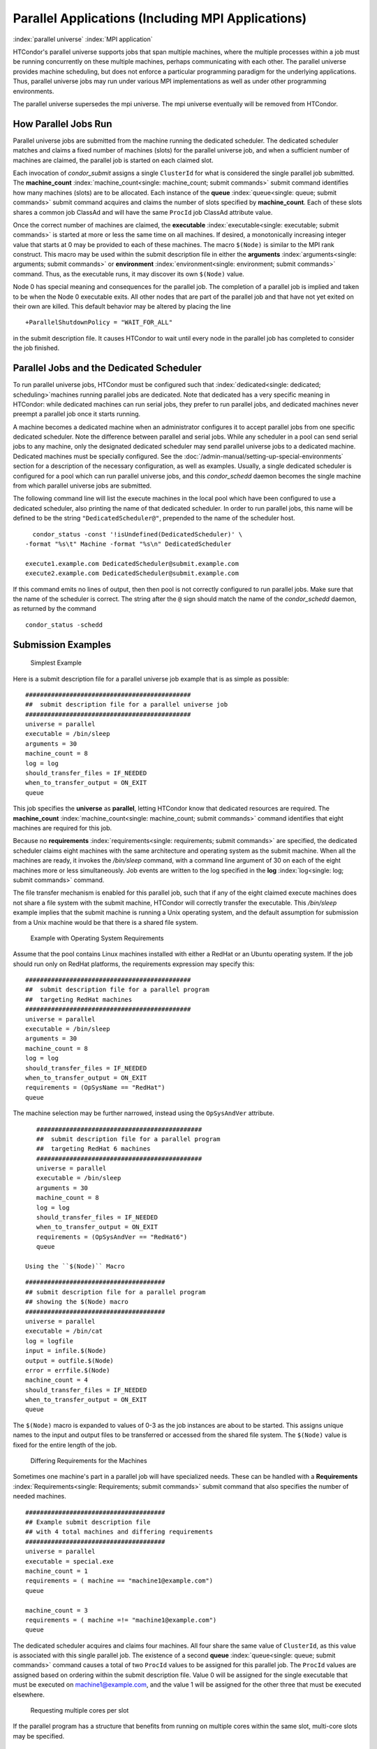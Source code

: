       

Parallel Applications (Including MPI Applications)
==================================================

:index:`parallel universe` :index:`MPI application`

HTCondor's parallel universe supports jobs that span multiple machines,
where the multiple processes within a job must be running concurrently
on these multiple machines, perhaps communicating with each other. The
parallel universe provides machine scheduling, but does not enforce a
particular programming paradigm for the underlying applications. Thus,
parallel universe jobs may run under various MPI implementations as well
as under other programming environments.

The parallel universe supersedes the mpi universe. The mpi universe
eventually will be removed from HTCondor.

How Parallel Jobs Run
---------------------

Parallel universe jobs are submitted from the machine running the
dedicated scheduler. The dedicated scheduler matches and claims a fixed
number of machines (slots) for the parallel universe job, and when a
sufficient number of machines are claimed, the parallel job is started
on each claimed slot.

Each invocation of *condor_submit* assigns a single ``ClusterId`` for
what is considered the single parallel job submitted. The
**machine_count** :index:`machine_count<single: machine_count; submit commands>`
submit command identifies how many machines (slots) are to be allocated.
Each instance of the **queue** :index:`queue<single: queue; submit commands>`
submit command acquires and claims the number of slots specified by
**machine_count**. Each of these slots shares a common job ClassAd and
will have the same ``ProcId`` job ClassAd attribute value.

Once the correct number of machines are claimed, the
**executable** :index:`executable<single: executable; submit commands>` is started
at more or less the same time on all machines. If desired, a
monotonically increasing integer value that starts at 0 may be provided
to each of these machines. The macro ``$(Node)`` is similar to the MPI
rank construct. This macro may be used within the submit description
file in either the
**arguments** :index:`arguments<single: arguments; submit commands>` or
**environment** :index:`environment<single: environment; submit commands>` command.
Thus, as the executable runs, it may discover its own ``$(Node)`` value.

Node 0 has special meaning and consequences for the parallel job. The
completion of a parallel job is implied and taken to be when the Node 0
executable exits. All other nodes that are part of the parallel job and
that have not yet exited on their own are killed. This default behavior
may be altered by placing the line

::

    +ParallelShutdownPolicy = "WAIT_FOR_ALL"

in the submit description file. It causes HTCondor to wait until every
node in the parallel job has completed to consider the job finished.

Parallel Jobs and the Dedicated Scheduler
-----------------------------------------

To run parallel universe jobs, HTCondor must be configured such that
:index:`dedicated<single: dedicated; scheduling>`\ machines running parallel jobs are
dedicated. Note that dedicated has a very specific meaning in HTCondor:
while dedicated machines can run serial jobs, they prefer to run
parallel jobs, and dedicated machines never preempt a parallel job once
it starts running.

A machine becomes a dedicated machine when an administrator configures
it to accept parallel jobs from one specific dedicated scheduler. Note
the difference between parallel and serial jobs. While any scheduler in
a pool can send serial jobs to any machine, only the designated
dedicated scheduler may send parallel universe jobs to a dedicated
machine. Dedicated machines must be specially configured. See
the :doc:`/admin-manual/setting-up-special-environments` section
for a description of the necessary configuration, as well as examples.
Usually, a single dedicated scheduler is configured for a pool which can
run parallel universe jobs, and this *condor_schedd* daemon becomes the
single machine from which parallel universe jobs are submitted.

The following command line will list the execute machines in the local
pool which have been configured to use a dedicated scheduler, also
printing the name of that dedicated scheduler. In order to run parallel
jobs, this name will be defined to be the string
``"DedicatedScheduler@"``, prepended to the name of the scheduler host.

::

      condor_status -const '!isUndefined(DedicatedScheduler)' \ 
    -format "%s\t" Machine -format "%s\n" DedicatedScheduler 
     
    execute1.example.com DedicatedScheduler@submit.example.com 
    execute2.example.com DedicatedScheduler@submit.example.com 

If this command emits no lines of output, then then pool is not
correctly configured to run parallel jobs. Make sure that the name of
the scheduler is correct. The string after the ``@`` sign should match
the name of the *condor_schedd* daemon, as returned by the command

::

      condor_status -schedd

Submission Examples
-------------------

 Simplest Example

Here is a submit description file for a parallel universe job example
that is as simple as possible:

::

    ############################################# 
    ##  submit description file for a parallel universe job 
    ############################################# 
    universe = parallel 
    executable = /bin/sleep 
    arguments = 30 
    machine_count = 8 
    log = log 
    should_transfer_files = IF_NEEDED 
    when_to_transfer_output = ON_EXIT 
    queue

This job specifies the **universe** as **parallel**, letting HTCondor
know that dedicated resources are required. The
**machine_count** :index:`machine_count<single: machine_count; submit commands>`
command identifies that eight machines are required for this job.

Because no
**requirements** :index:`requirements<single: requirements; submit commands>` are
specified, the dedicated scheduler claims eight machines with the same
architecture and operating system as the submit machine. When all the
machines are ready, it invokes the */bin/sleep* command, with a command
line argument of 30 on each of the eight machines more or less
simultaneously. Job events are written to the log specified in the
**log** :index:`log<single: log; submit commands>` command.

The file transfer mechanism is enabled for this parallel job, such that
if any of the eight claimed execute machines does not share a file
system with the submit machine, HTCondor will correctly transfer the
executable. This */bin/sleep* example implies that the submit machine is
running a Unix operating system, and the default assumption for
submission from a Unix machine would be that there is a shared file
system.

 Example with Operating System Requirements

Assume that the pool contains Linux machines installed with either a
RedHat or an Ubuntu operating system. If the job should run only on
RedHat platforms, the requirements expression may specify this:

::

    ############################################# 
    ##  submit description file for a parallel program 
    ##  targeting RedHat machines 
    ############################################# 
    universe = parallel 
    executable = /bin/sleep 
    arguments = 30 
    machine_count = 8 
    log = log 
    should_transfer_files = IF_NEEDED 
    when_to_transfer_output = ON_EXIT 
    requirements = (OpSysName == "RedHat") 
    queue

The machine selection may be further narrowed, instead using the
``OpSysAndVer`` attribute.

::

    ############################################# 
    ##  submit description file for a parallel program 
    ##  targeting RedHat 6 machines 
    ############################################# 
    universe = parallel 
    executable = /bin/sleep 
    arguments = 30 
    machine_count = 8 
    log = log 
    should_transfer_files = IF_NEEDED 
    when_to_transfer_output = ON_EXIT 
    requirements = (OpSysAndVer == "RedHat6") 
    queue

 Using the ``$(Node)`` Macro

::

    ###################################### 
    ## submit description file for a parallel program 
    ## showing the $(Node) macro 
    ###################################### 
    universe = parallel 
    executable = /bin/cat 
    log = logfile 
    input = infile.$(Node) 
    output = outfile.$(Node) 
    error = errfile.$(Node) 
    machine_count = 4 
    should_transfer_files = IF_NEEDED 
    when_to_transfer_output = ON_EXIT 
    queue

The ``$(Node)`` macro is expanded to values of 0-3 as the job instances
are about to be started. This assigns unique names to the input and
output files to be transferred or accessed from the shared file system.
The ``$(Node)`` value is fixed for the entire length of the job.

 Differing Requirements for the Machines

Sometimes one machine's part in a parallel job will have specialized
needs. These can be handled with a
**Requirements** :index:`Requirements<single: Requirements; submit commands>` submit
command that also specifies the number of needed machines.

::

    ###################################### 
    ## Example submit description file 
    ## with 4 total machines and differing requirements 
    ###################################### 
    universe = parallel 
    executable = special.exe 
    machine_count = 1 
    requirements = ( machine == "machine1@example.com") 
    queue 
     
    machine_count = 3 
    requirements = ( machine =!= "machine1@example.com") 
    queue

The dedicated scheduler acquires and claims four machines. All four
share the same value of ``ClusterId``, as this value is associated with
this single parallel job. The existence of a second
**queue** :index:`queue<single: queue; submit commands>` command causes a total
of two ``ProcId`` values to be assigned for this parallel job. The
``ProcId`` values are assigned based on ordering within the submit
description file. Value 0 will be assigned for the single executable
that must be executed on machine1@example.com, and the value 1 will be
assigned for the other three that must be executed elsewhere.

 Requesting multiple cores per slot

If the parallel program has a structure that benefits from running on
multiple cores within the same slot, multi-core slots may be specified.

::

    ###################################### 
    ## submit description file for a parallel program 
    ## that needs 8-core slots 
    ###################################### 
    universe = parallel 
    executable = foo.sh 
    log = logfile 
    input = infile.$(Node) 
    output = outfile.$(Node) 
    error = errfile.$(Node) 
    machine_count = 2 
    request_cpus = 8 
    should_transfer_files = IF_NEEDED 
    when_to_transfer_output = ON_EXIT 
    queue

This parallel job causes the scheduler to match and claim two machines,
where each of the machines (slots) has eight cores. The parallel job is
assigned a single ``ClusterId`` and a single ``ProcId``, meaning that
there is a single job ClassAd for this job.

The executable, ``foo.sh``, is started at the same time on a single core
within each of the two machines (slots). It is presumed that the
executable will take care of invoking processes that are to run on the
other seven CPUs (cores) associated with the slot.

Potentially fewer machines are impacted with this specification, as
compared with the request that contains

::

    machine_count = 16 
    request_cpus = 1

The interaction of the eight cores within the single slot may be
advantageous with respect to communication delay or memory access. But,
8-core slots must be available within the pool.

 MPI Applications

:index:`running MPI applications<single: running MPI applications; parallel universe>`
:index:`MPI application`

MPI applications use a single executable, invoked on one or more
machines (slots), executing in parallel. The various implementations of
MPI such as Open MPI and MPICH require further framework. HTCondor
supports this necessary framework through a user-modified script. This
implementation-dependent script becomes the HTCondor executable. The
script sets up the framework, and then it invokes the MPI application's
executable.

The scripts are located in the ``$(RELEASE_DIR)``/etc/examples
directory. The script for the Open MPI implementation is
``openmpiscript``. The scripts for MPICH implementations are
``mp1script`` and ``mp2script``. An MPICH3 script is not available at
this time. These scripts rely on running *ssh* for communication between
the nodes of the MPI application. The *ssh* daemon on Unix platforms
restricts connections to the approved shells listed in the
``/etc/shells`` file.

Here is a sample submit description file for an MPICH MPI application:

::

    ###################################### 
    ## Example submit description file 
    ## for MPICH 1 MPI 
    ## works with MPICH 1.2.4, 1.2.5 and 1.2.6 
    ###################################### 
    universe = parallel 
    executable = mp1script 
    arguments = my_mpich_linked_executable arg1 arg2 
    machine_count = 4 
    should_transfer_files = yes 
    when_to_transfer_output = on_exit 
    transfer_input_files = my_mpich_linked_executable 
    queue

The **executable** :index:`executable<single: executable; submit commands>` is the
``mp1script`` script that will have been modified for this MPI
application. This script is invoked on each slot or core. The script, in
turn, is expected to invoke the MPI application's executable. To know
the MPI application's executable, it is the first in the list of
**arguments** :index:`arguments<single: arguments; submit commands>`. And, since
HTCondor must transfer this executable to the machine where it will run,
it is listed with the
**transfer_input_files** :index:`transfer_input_files<single: transfer_input_files; submit commands>`
command, and the file transfer mechanism is enabled with the
**should_transfer_files** :index:`should_transfer_files<single: should_transfer_files; submit commands>`
command.

Here is the equivalent sample submit description file, but for an Open
MPI application:

::

    ###################################### 
    ## Example submit description file 
    ## for Open MPI 
    ###################################### 
    universe = parallel 
    executable = openmpiscript 
    arguments = my_openmpi_linked_executable arg1 arg2 
    machine_count = 4 
    should_transfer_files = yes 
    when_to_transfer_output = on_exit 
    transfer_input_files = my_openmpi_linked_executable 
    queue

Most MPI implementations require two system-wide prerequisites. The
first prerequisite is the ability to run a command on a remote machine
without being prompted for a password. *ssh* is commonly used. The
second prerequisite is an ASCII file containing the list of machines
that may utilize *ssh*. These common prerequisites are implemented in a
further script called ``sshd.sh``. ``sshd.sh`` generates ssh keys to
enable password-less remote execution and starts an *sshd* daemon. Use
of the *sshd.sh* script requires the definition of two HTCondor
configuration variables. Configuration variable ``CONDOR_SSHD``
:index:`CONDOR_SSHD` is an absolute path to an implementation of
*sshd*. *sshd.sh* has been tested with *openssh* version 3.9, but should
work with more recent versions. Configuration variable
``CONDOR_SSH_KEYGEN`` :index:`CONDOR_SSH_KEYGEN` points to the
corresponding *ssh-keygen* executable.

*mp1script* and *mp2script* require the ``PATH`` to the MPICH
installation to be set. The variable ``MPDIR`` may be modified in the
scripts to indicate its proper value. This directory contains the MPICH
*mpirun* executable.

*openmpiscript* also requires the ``PATH`` to the Open MPI installation.
Either the variable ``MPDIR`` can be set manually in the script, or the
administrator can define ``MPDIR`` using the configuration variable
``OPENMPI_INSTALL_PATH`` :index:`OPENMPI_INSTALL_PATH`. When using
Open MPI on a multi-machine HTCondor cluster, the administrator may also
want to consider tweaking the ``OPENMPI_EXCLUDE_NETWORK_INTERFACES``
:index:`OPENMPI_EXCLUDE_NETWORK_INTERFACES` configuration variable
as well as set ``MOUNT_UNDER_SCRATCH`` = ``/tmp``.
:index:`parallel universe`

MPI Applications Within HTCondor's Vanilla Universe
---------------------------------------------------

The vanilla universe may be preferred over the parallel universe for
certain parallel applications such as MPI ones. These applications are
ones in which the allocated cores need to be within a single slot. The
**request_cpus** :index:`request_cpus<single: request_cpus; submit commands>` command
causes a claimed slot to have the required number of CPUs (cores).

There are two ways to ensure that the MPI job can run on any machine
that it lands on:

#. Statically build an MPI library and statically compile the MPI code.
#. Use CDE to create a directory tree that contains all of the libraries
   needed to execute the MPI code.

For Linux machines, our experience recommends using CDE, as building
static MPI libraries can be difficult. CDE can be found at
`http://www.pgbovine.net/cde.html <http://www.pgbovine.net/cde.html>`__.

Here is a submit description file example assuming that MPI is installed
on all machines on which the MPI job may run, or that the code was built
using static libraries and a static version of ``mpirun`` is available.

::

    ############################################################ 
    ##   submit description file for 
    ##   static build of MPI under the vanilla universe 
    ############################################################ 
    universe = vanilla 
    executable = /path/to/mpirun 
    request_cpus = 2 
    arguments = -np 2 my_mpi_linked_executable arg1 arg2 arg3 
    should_transfer_files = yes 
    when_to_transfer_output = on_exit 
    transfer_input_files = my_mpi_linked_executable 
    queue

If CDE is to be used, then CDE needs to be run first to create the
directory tree. On the host machine which has the original program, the
command

::

    prompt-> cde mpirun -n 2 my_mpi_linked_executable

creates a directory tree that will contain all libraries needed for the
program. By creating a tarball of this directory, the user can package
up the executable itself, any files needed for the executable, and all
necessary libraries. The following example assumes that the user has
created a tarball called ``cde_my_mpi_linked_executable.tar`` which
contains the directory tree created by CDE.

::

    ############################################################ 
    ##   submit description file for 
    ##   MPI under the vanilla universe; CDE used 
    ############################################################ 
    universe = vanilla 
    executable = cde_script.sh 
    request_cpus = 2 
    should_transfer_files = yes 
    when_to_transfer_output = on_exit 
    transfer_input_files = cde_my_mpi_linked_executable.tar 
    transfer_output_files = cde-package/cde-root/path/to/original/directory 
    queue

The executable is now a specialized shell script tailored to this job.
In this example, *cde_script.sh* contains:

::

    #!/bin/sh 
    # Untar the CDE package 
    tar xpf cde_my_mpi_linked_executable.tar 
    # cd to the subdirectory where I need to run 
    cd cde-package/cde-root/path/to/original/directory 
    # Run my command 
    ./mpirun.cde -n 2 ./my_mpi_linked_executable 
    # Since HTCondor will transfer the contents of this directory 
    # back upon job completion. 
    # We do not want the .cde command and the executable transferred back. 
    # To prevent the transfer, remove both files. 
    rm -f mpirun.cde 
    rm -f my_mpi_linked_executable

Any additional input files that will be needed for the executable that
are not already in the tarball should be included in the list in
**transfer_input_files** :index:`transfer_input_files<single: transfer_input_files; submit commands>`
command. The corresponding script should then also be updated to move
those files into the directory where the executable will be run.

      
